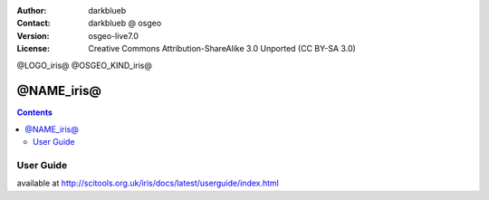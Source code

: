 :Author: darkblueb
:Contact: darkblueb @ osgeo
:Version: osgeo-live7.0
:License: Creative Commons Attribution-ShareAlike 3.0 Unported  (CC BY-SA 3.0)

@LOGO_iris@
@OSGEO_KIND_iris@


********************************************************************************
@NAME_iris@
********************************************************************************

.. contents::
    :depth: 3
    :backlinks: none

User Guide
--------------------------------------------------------------------------------

available at http://scitools.org.uk/iris/docs/latest/userguide/index.html


.. _`SciTools Blog`: http://blog.scitools.org.uk/

